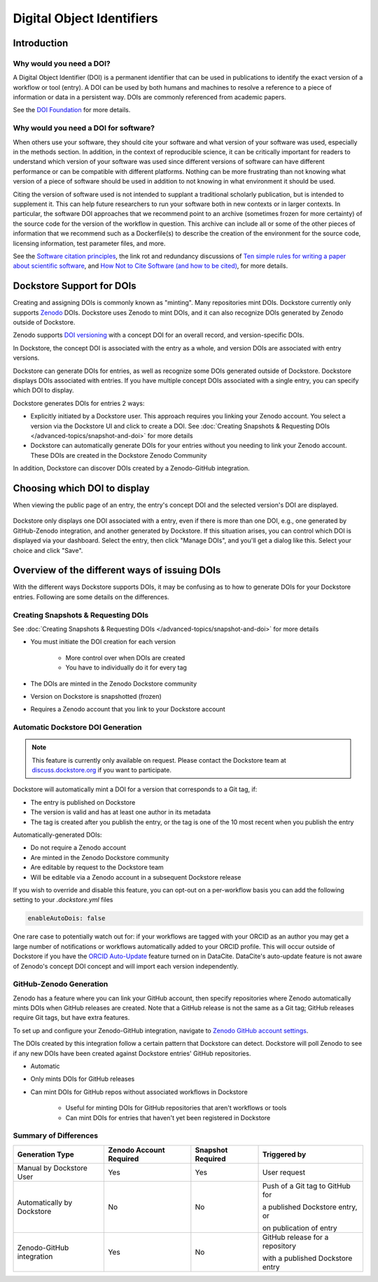 Digital Object Identifiers
==========================

Introduction
------------

Why would you need a DOI?
~~~~~~~~~~~~~~~~~~~~~~~~~

A Digital Object Identifier (DOI) is a permanent identifier that can be used in publications to identify the exact
version of a workflow or tool (entry). A DOI can be used by both humans and machines to resolve a reference
to a piece of information or data in a persistent way. DOIs are commonly referenced from academic papers.

See the `DOI Foundation <https://www.doi.org>`__ for more details.

Why would you need a DOI for software?
~~~~~~~~~~~~~~~~~~~~~~~~~~~~~~~~~~~~~~

When others use your software, they should cite your software and what version of your software was used, especially in the methods section.
In addition, in the context of reproducible science, it can be critically important for readers to understand which version of your software was used
since different versions of software can have different performance or can be compatible with different platforms.
Nothing can be more frustrating than not knowing what version of a piece of software should be used in addition to not knowing in what environment it should be used.

Citing the version of software used is not intended to supplant a traditional scholarly publication, but is intended to supplement it.
This can help future researchers to run your software both in new contexts or in larger contexts. In particular, the software DOI approaches that we recommend point to
an archive (sometimes frozen for more certainty) of the source code for the version of the workflow in question.
This archive can include all or some of the other pieces of information that we recommend such as a Dockerfile(s) to describe the creation of the environment
for the source code, licensing information, test parameter files, and more.

See the `Software citation principles <https://doi.org/10.7717/peerj-cs.86>`__,
the link rot and redundancy discussions of `Ten simple rules for writing a paper about scientific software <https://doi.org/10.1371/journal.pcbi.1008390>`__,
and `How Not to Cite Software (and how to be cited) <https://www.software.ac.uk/blog/how-not-cite-software-and-how-be-cited>`__,
for more details.

Dockstore Support for DOIs
--------------------------

Creating and assigning DOIs is commonly known as "minting". Many repositories mint DOIs. Dockstore currently
only supports `Zenodo <https://zenodo.org>`__ DOIs. Dockstore uses Zenodo to mint DOIs, and it can also recognize DOIs generated by Zenodo outside of Dockstore.

Zenodo supports `DOI versioning <https://support.zenodo.org/help/en-gb/1-upload-deposit/97-what-is-doi-versioning>`__  with a concept DOI for an overall record, and version-specific DOIs.

In Dockstore, the concept DOI is associated with the entry as a whole, and version DOIs are associated with entry versions.

Dockstore can generate DOIs for entries, as well as recognize some DOIs generated outside of Dockstore. Dockstore displays DOIs associated with entries. If you have multiple concept DOIs associated
with a single entry, you can specify which DOI to display.

Dockstore generates DOIs for entries 2 ways:

* Explicitly initiated by a Dockstore user. This approach requires you linking your Zenodo account. You select a version via the Dockstore UI and click to create a DOI. See :doc:`Creating Snapshots & Requesting DOIs </advanced-topics/snapshot-and-doi>` for more details
* Dockstore can automatically generate DOIs for your entries without you needing to link your Zenodo account. These DOIs are created in the Dockstore Zenodo Community

In addition, Dockstore can discover DOIs created by a Zenodo-GitHub integration.

Choosing which DOI to display
-----------------------------

When viewing the public page of an entry, the entry's concept DOI and the selected version's DOI are displayed.

.. figure:: /assets/images/docs/show-doi.png
   :alt: Show DOIs

Dockstore only displays one DOI associated with a entry, even if there is more than one DOI, e.g., one generated by GitHub-Zenodo integration, and another generated by Dockstore.
If this situation arises, you can control which DOI is displayed via your dashboard. Select the entry, then click "Manage DOIs", and you'll get a dialog like this. Select your choice
and click "Save".

   
.. figure:: /assets/images/docs/manage-dois.png
   :alt: Manage DOIs


Overview of the different ways of issuing DOIs
----------------------------------------------

With the different ways Dockstore supports DOIs, it may be confusing as to how to generate DOIs for your Dockstore entries.  Following are some details on the differences.


Creating Snapshots & Requesting DOIs
~~~~~~~~~~~~~~~~~~~~~~~~~~~~~~~~~~~~

See :doc:`Creating Snapshots & Requesting DOIs </advanced-topics/snapshot-and-doi>` for more details

* You must initiate the DOI creation for each version

    * More control over when DOIs are created
    * You have to individually do it for every tag
* The DOIs are minted in the Zenodo Dockstore community
* Version on Dockstore is snapshotted (frozen)
* Requires a Zenodo account that you link to your Dockstore account

Automatic Dockstore DOI Generation
~~~~~~~~~~~~~~~~~~~~~~~~~~~~~~~~~~

.. note::
    This feature is currently only available on request. Please contact the Dockstore team at `discuss.dockstore.org <https://discuss.dockstore.org/t/opening-helpdesk-tickets/1506>`__ if you want to participate.

Dockstore will automatically mint a DOI for a version that corresponds to a Git tag, if:

* The entry is published on Dockstore
* The version is valid and has at least one author in its metadata
* The tag is created after you publish the entry, or the tag is one of the 10 most recent when you publish the entry

Automatically-generated DOIs:

* Do not require a Zenodo account
* Are minted in the Zenodo Dockstore community
* Are editable by request to the Dockstore team
* Will be editable via a Zenodo account in a subsequent Dockstore release

If you wish to override and disable this feature, you can opt-out on a per-workflow basis you can add the following setting to your `.dockstore.yml` files

.. code-block:: yaml

   enableAutoDois: false


One rare case to potentially watch out for: if your workflows are tagged with your ORCID as an author
you may get a large number of notifications or workflows automatically added to your ORCID profile.
This will occur outside of Dockstore if you have the `ORCID Auto-Update <https://support.datacite.org/docs/datacite-and-orcid#2-orcid-auto-update>`__ feature turned on in DataCite.
DataCite's auto-update feature is not aware of Zenodo's concept DOI concept and will import each version independently.

GitHub-Zenodo Generation
~~~~~~~~~~~~~~~~~~~~~~~~

Zenodo has a feature where you can link your GitHub account, then specify repositories where Zenodo automatically mints DOIs when GitHub releases are created. Note that a GitHub release is not the
same as a Git tag; GitHub releases require Git tags, but have extra features.

To set up and configure your Zenodo-GitHub integration, navigate to `Zenodo GitHub account settings <https://zenodo.org/account/settings/github/>`__.

The DOIs created by this integration follow a certain pattern that Dockstore can detect. Dockstore will poll Zenodo to see if any new DOIs have been created against Dockstore entries' GitHub repositories.

* Automatic
* Only mints DOIs for GitHub releases
* Can mint DOIs for GitHub repos without associated workflows in Dockstore

    * Useful for minting DOIs for GitHub repositories that aren't workflows or tools
    * Can mint DOIs for entries that haven't yet been registered in Dockstore

Summary of Differences
~~~~~~~~~~~~~~~~~~~~~~

+--------------------------------+-------------------------+-------------------+-------------------------------------+
| Generation Type                | Zenodo Account Required | Snapshot Required | Triggered by                        |
+================================+=========================+===================+=====================================+
| Manual by Dockstore User       | Yes                     | Yes               | User request                        |
+--------------------------------+-------------------------+-------------------+-------------------------------------+
| Automatically by Dockstore     | No                      | No                | Push of a Git tag to GitHub for     |
|                                |                         |                   |                                     |
|                                |                         |                   | a published Dockstore entry, or     |
|                                |                         |                   |                                     |
|                                |                         |                   | on publication of entry             |
+--------------------------------+-------------------------+-------------------+-------------------------------------+
| Zenodo-GitHub integration      | Yes                     | No                | GitHub release for a repository     |
|                                |                         |                   |                                     |
|                                |                         |                   | with a published Dockstore entry    |
+--------------------------------+-------------------------+-------------------+-------------------------------------+



.. discourse::
    :topic_identifier: 9175
